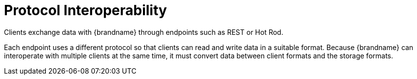 = Protocol Interoperability
Clients exchange data with {brandname} through endpoints such as REST or Hot Rod.

Each endpoint uses a different protocol so that clients can read and write data in a suitable format. Because {brandname} can interoperate with multiple clients at the same time, it must convert data between client formats and the storage formats.
